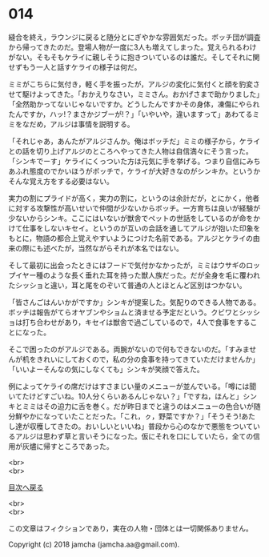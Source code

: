 #+OPTIONS: toc:nil
#+OPTIONS: \n:t

* 014

  縫合を終え，ラウンジに戻ると随分とにぎやかな雰囲気だった。ボッチ団が調査から帰ってきたのだ。登場人物が一度に3人も増えてしまった。覚えられるわけがない。そもそもケライに親しそうに抱きついているのは誰だ。そしてそれに関せずもう一人と話すケライの様子は何だ。

  ミミがこちらに気付き，軽く手を振ったが，アルジの変化に気付くと顔を豹変させて駆けよってきた。「おかえりなさい，ミミさん。おかげさまで助かりました」「全然助かってないじゃないですか。どうしたんですかその身体，凍傷にやられたんですか，ハッ!？まさかジブーが!？」「いやいや，違いますって」あわてるミミをなだめ，アルジは事情を説明する。

  「それじゃあ，あんたがアルジさんか。俺はボッチだ」ミミの様子から，ケライとの話を切り上げアルジのところへやってきた人物は自信満々にそう言った。「シンキでーす」ケライにくっついた方は元気に手を挙げる。つまり自信にみちあふれ態度のでかいほうがボッチで，ケライが大好きなのがシンキか。というかそんな覚え方をする必要はない。

  実力の割にプライドが高く，実力の割に，というのは余計だが，とにかく，他者に対する攻撃性が高いせいで仲間が少ないからボッチ。一方育ちは良いが経験が少ないからシンキ。ここにはいないが獣舎でペットの世話をしているのが命をかけて仕事をしないキセイ。というのが互いの会話を通してアルジが抱いた印象をもとに，物語の都合上覚えやすいようにつけた名前である。アルジとケライの由来の際にも述べたが，当然ながらそれが本名ではない。

  そして最初に出会ったときにはフードで気付かなかったが，ミミはウサギのロップイヤー種のような長く垂れた耳を持った獣人族だった。だが全身を毛に覆われたシッショと違い，耳と尾をのぞいて普通の人とほとんど区別はつかない。

  「皆さんごはんいかがですか」シンキが提案した。気配りのできる人物である。ボッチは報告がてらオヤブンやショムと済ませる予定だという。クビワとシッショは打ち合わせがあり，キセイは獣舎で過ごしているので，4人で食事をすることになった。

  そこで困ったのがアルジである。両腕がないので何もできないのだ。「すみませんが机をきれいにしておくので，私の分の食事を持ってきていただけませんか」「いいよーそんなの気にしなくても」シンキが笑顔で答えた。

  例によってケライの席だけはすさまじい量のメニューが並んでいる。「噂には聞いてたけどすごいね。10人分くらいあるんじゃない？」「ですね，ほんと」シンキとミミはその迫力に舌を巻く。だが昨日までと違うのはメニューの色合いが随分鮮やかになっていたことだった。「これ，ㇰ，野菜ですか？」「そうそう!あたし達が収穫してきたの。おいしいといいね」普段から心のなかで悪態をついているアルジは思わず草と言いそうになった。仮にそれを口にしていたら，全ての信用が灰燼に帰すところであった。

  <br>
  <br>
  
  [[https://github.com/jamcha-aa/OblivionReports/blob/master/README.md][目次へ戻る]]
  
  <br>
  <br>

  この文章はフィクションであり，実在の人物・団体とは一切関係ありません。

  Copyright (c) 2018 jamcha (jamcha.aa@gmail.com).

  [[http://creativecommons.org/licenses/by-nc-sa/4.0/deed][file:http://i.creativecommons.org/l/by-nc-sa/4.0/88x31.png]]
